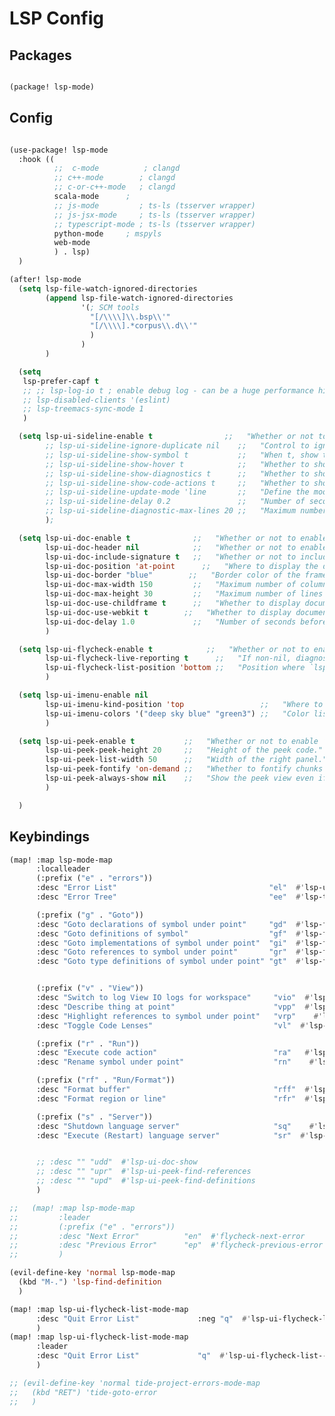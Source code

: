 * LSP Config

** Packages

#+begin_src emacs-lisp

(package! lsp-mode)

#+end_src

** Config

#+begin_src emacs-lisp

(use-package! lsp-mode
  :hook ((
          ;;  c-mode          ; clangd
          ;; c++-mode        ; clangd
          ;; c-or-c++-mode   ; clangd
          scala-mode      ;
          ;; js-mode         ; ts-ls (tsserver wrapper)
          ;; js-jsx-mode     ; ts-ls (tsserver wrapper)
          ;; typescript-mode ; ts-ls (tsserver wrapper)
          python-mode     ; mspyls
          web-mode
          ) . lsp)
  )

(after! lsp-mode
  (setq lsp-file-watch-ignored-directories
        (append lsp-file-watch-ignored-directories
                '(; SCM tools
                  "[/\\\\]\\.bsp\\'"
                  "[/\\\\].*corpus\\.d\\'"
                  )
                )
        )

  (setq
   lsp-prefer-capf t
   ;; ;; lsp-log-io t ; enable debug log - can be a huge performance hit
   ;; lsp-disabled-clients '(eslint)
   ;; lsp-treemacs-sync-mode 1
   )

  (setq lsp-ui-sideline-enable t                ;;   "Whether or not to enable ‘lsp-ui-sideline’."
        ;; lsp-ui-sideline-ignore-duplicate nil    ;;   "Control to ignore duplicates when there is a same symbol with the same contents."
        ;; lsp-ui-sideline-show-symbol t           ;;   "When t, show the symbol name on the right of the information."
        ;; lsp-ui-sideline-show-hover t            ;;   "Whether to show hover messages in sideline."
        ;; lsp-ui-sideline-show-diagnostics t      ;;   "Whether to show diagnostics messages in sideline."
        ;; lsp-ui-sideline-show-code-actions t     ;;   "Whether to show code actions in sideline."
        ;; lsp-ui-sideline-update-mode 'line       ;;   "Define the mode for updating sideline information.
        ;; lsp-ui-sideline-delay 0.2               ;;   "Number of seconds to wait before showing sideline."
        ;; lsp-ui-sideline-diagnostic-max-lines 20 ;;   "Maximum number of lines to show of diagnostics in sideline."
        );

  (setq lsp-ui-doc-enable t              ;;   "Whether or not to enable lsp-ui-doc."
        lsp-ui-doc-header nil            ;;   "Whether or not to enable the header which display the symbol string."
        lsp-ui-doc-include-signature t   ;;   "Whether or not to include the object signature/type in the frame."
        lsp-ui-doc-position 'at-point      ;;   "Where to display the doc. top|bottom|at-point
        lsp-ui-doc-border "blue"        ;;   "Border color of the frame."
        lsp-ui-doc-max-width 150         ;;   "Maximum number of columns of the frame."
        lsp-ui-doc-max-height 30         ;;   "Maximum number of lines in the frame."
        lsp-ui-doc-use-childframe t      ;;   "Whether to display documentation in a child-frame or the current frame.
        lsp-ui-doc-use-webkit t        ;;   "Whether to display documentation in a WebKit widget in a child-frame.
        lsp-ui-doc-delay 1.0             ;;   "Number of seconds before showing the doc."
        )

  (setq lsp-ui-flycheck-enable t            ;;   "Whether or not to enable ‘lsp-ui-flycheck’."
        lsp-ui-flycheck-live-reporting t      ;;   "If non-nil, diagnostics in buffer will be reported as soon as possible.
        lsp-ui-flycheck-list-position 'bottom ;;   "Position where `lsp-ui-flycheck-list' will show diagnostics for the whole workspace. (bottom|right)
        )

  (setq lsp-ui-imenu-enable nil
        lsp-ui-imenu-kind-position 'top                 ;;   "Where to show the entries kind."
        lsp-ui-imenu-colors '("deep sky blue" "green3") ;;   "Color list to cycle through for entry groups."
        )

  (setq lsp-ui-peek-enable t           ;;   "Whether or not to enable ‘lsp-ui-peek’."
        lsp-ui-peek-peek-height 20     ;;   "Height of the peek code."
        lsp-ui-peek-list-width 50      ;;   "Width of the right panel."
        lsp-ui-peek-fontify 'on-demand ;;   "Whether to fontify chunks of code (use semantics colors).
        lsp-ui-peek-always-show nil    ;;   "Show the peek view even if there is only 1 cross reference.
        )

  )

  #+end_src


** Keybindings

#+begin_src emacs-lisp
(map! :map lsp-mode-map
      :localleader
      (:prefix ("e" . "errors"))
      :desc "Error List"                                  "el"  #'lsp-ui-flycheck-list
      :desc "Error Tree"                                  "ee"  #'lsp-treemacs-errors-list

      (:prefix ("g" . "Goto"))
      :desc "Goto declarations of symbol under point"     "gd"  #'lsp-find-declaration
      :desc "Goto definitions of symbol"                  "gf"  #'lsp-find-definition
      :desc "Goto implementations of symbol under point"  "gi"  #'lsp-find-implementation
      :desc "Goto references to symbol under point"       "gr"  #'lsp-find-references
      :desc "Goto type definitions of symbol under point" "gt"  #'lsp-find-type-definition


      (:prefix ("v" . "View"))
      :desc "Switch to log View IO logs for workspace"     "vio"  #'lsp-switch-to-io-log-buffer
      :desc "Describe thing at point"                      "vpp"  #'lsp-describe-thing-at-point
      :desc "Highlight references to symbol under point"   "vrp"    #'lsp-document-highlight
      :desc "Toggle Code Lenses"                           "vl"  #'lsp-lens-mode

      (:prefix ("r" . "Run"))
      :desc "Execute code action"                          "ra"   #'lsp-execute-code-action
      :desc "Rename symbol under point"                    "rn"    #'lsp-rename

      (:prefix ("rf" . "Run/Format"))
      :desc "Format buffer"                                "rff"  #'lsp-format-buffer
      :desc "Format region or line"                        "rfr"  #'lsp-format-region

      (:prefix ("s" . "Server"))
      :desc "Shutdown language server"                     "sq"    #'lsp-shutdown-workspace
      :desc "Execute (Restart) language server"            "sr"  #'lsp-restart-workspace


      ;; :desc "" "udd"  #'lsp-ui-doc-show
      ;; :desc "" "upr"  #'lsp-ui-peek-find-references
      ;; :desc "" "upd"  #'lsp-ui-peek-find-definitions
      )

;;   (map! :map lsp-mode-map
;;         :leader
;;         (:prefix ("e" . "errors"))
;;         :desc "Next Error"          "en"  #'flycheck-next-error
;;         :desc "Previous Error"      "ep"  #'flycheck-previous-error
;;         )

(evil-define-key 'normal lsp-mode-map
  (kbd "M-.") 'lsp-find-definition
  )

(map! :map lsp-ui-flycheck-list-mode-map
      :desc "Quit Error List"             :neg "q"  #'lsp-ui-flycheck-list--quit
      )
(map! :map lsp-ui-flycheck-list-mode-map
      :leader
      :desc "Quit Error List"             "q"  #'lsp-ui-flycheck-list--quit
      )

;; (evil-define-key 'normal tide-project-errors-mode-map
;;   (kbd "RET") 'tide-goto-error
;;   )

#+end_src
